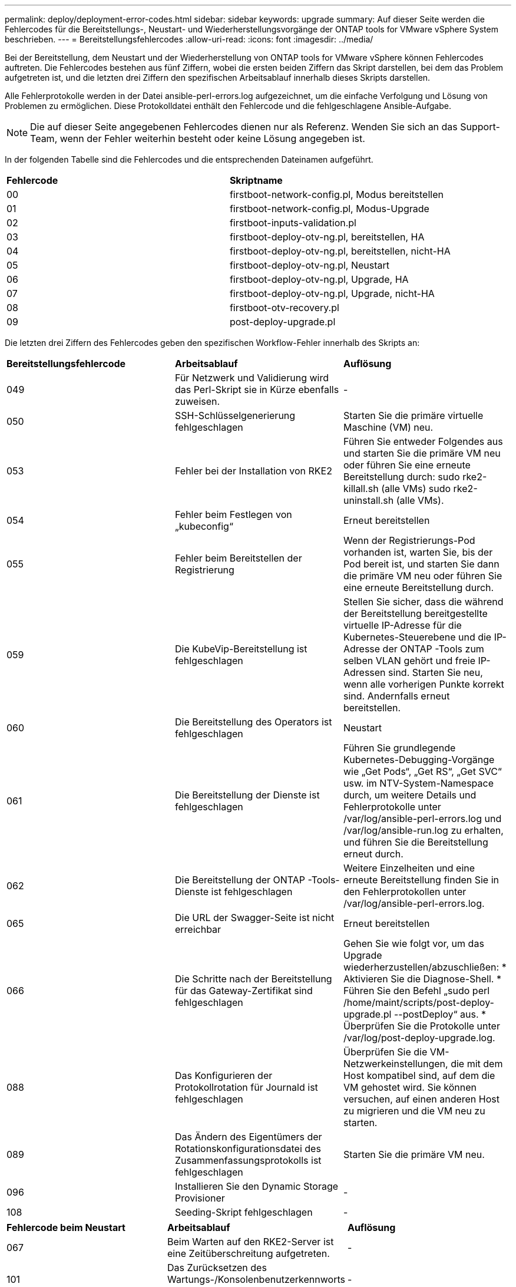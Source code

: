 ---
permalink: deploy/deployment-error-codes.html 
sidebar: sidebar 
keywords: upgrade 
summary: Auf dieser Seite werden die Fehlercodes für die Bereitstellungs-, Neustart- und Wiederherstellungsvorgänge der ONTAP tools for VMware vSphere System beschrieben. 
---
= Bereitstellungsfehlercodes
:allow-uri-read: 
:icons: font
:imagesdir: ../media/


[role="lead"]
Bei der Bereitstellung, dem Neustart und der Wiederherstellung von ONTAP tools for VMware vSphere können Fehlercodes auftreten.  Die Fehlercodes bestehen aus fünf Ziffern, wobei die ersten beiden Ziffern das Skript darstellen, bei dem das Problem aufgetreten ist, und die letzten drei Ziffern den spezifischen Arbeitsablauf innerhalb dieses Skripts darstellen.

Alle Fehlerprotokolle werden in der Datei ansible-perl-errors.log aufgezeichnet, um die einfache Verfolgung und Lösung von Problemen zu ermöglichen. Diese Protokolldatei enthält den Fehlercode und die fehlgeschlagene Ansible-Aufgabe.


NOTE: Die auf dieser Seite angegebenen Fehlercodes dienen nur als Referenz.  Wenden Sie sich an das Support-Team, wenn der Fehler weiterhin besteht oder keine Lösung angegeben ist.

In der folgenden Tabelle sind die Fehlercodes und die entsprechenden Dateinamen aufgeführt.

|===


| *Fehlercode* | *Skriptname* 


| 00 | firstboot-network-config.pl, Modus bereitstellen 


| 01 | firstboot-network-config.pl, Modus-Upgrade 


| 02 | firstboot-inputs-validation.pl 


| 03 | firstboot-deploy-otv-ng.pl, bereitstellen, HA 


| 04 | firstboot-deploy-otv-ng.pl, bereitstellen, nicht-HA 


| 05 | firstboot-deploy-otv-ng.pl, Neustart 


| 06 | firstboot-deploy-otv-ng.pl, Upgrade, HA 


| 07 | firstboot-deploy-otv-ng.pl, Upgrade, nicht-HA 


| 08 | firstboot-otv-recovery.pl 


| 09 | post-deploy-upgrade.pl 
|===
Die letzten drei Ziffern des Fehlercodes geben den spezifischen Workflow-Fehler innerhalb des Skripts an:

|===


| *Bereitstellungsfehlercode* | *Arbeitsablauf* | *Auflösung* 


| 049 | Für Netzwerk und Validierung wird das Perl-Skript sie in Kürze ebenfalls zuweisen. | - 


| 050 | SSH-Schlüsselgenerierung fehlgeschlagen | Starten Sie die primäre virtuelle Maschine (VM) neu. 


| 053 | Fehler bei der Installation von RKE2 | Führen Sie entweder Folgendes aus und starten Sie die primäre VM neu oder führen Sie eine erneute Bereitstellung durch: sudo rke2-killall.sh (alle VMs) sudo rke2-uninstall.sh (alle VMs). 


| 054 | Fehler beim Festlegen von „kubeconfig“ | Erneut bereitstellen 


| 055 | Fehler beim Bereitstellen der Registrierung | Wenn der Registrierungs-Pod vorhanden ist, warten Sie, bis der Pod bereit ist, und starten Sie dann die primäre VM neu oder führen Sie eine erneute Bereitstellung durch. 


| 059 | Die KubeVip-Bereitstellung ist fehlgeschlagen | Stellen Sie sicher, dass die während der Bereitstellung bereitgestellte virtuelle IP-Adresse für die Kubernetes-Steuerebene und die IP-Adresse der ONTAP -Tools zum selben VLAN gehört und freie IP-Adressen sind.  Starten Sie neu, wenn alle vorherigen Punkte korrekt sind.  Andernfalls erneut bereitstellen. 


| 060 | Die Bereitstellung des Operators ist fehlgeschlagen | Neustart 


| 061 | Die Bereitstellung der Dienste ist fehlgeschlagen | Führen Sie grundlegende Kubernetes-Debugging-Vorgänge wie „Get Pods“, „Get RS“, „Get SVC“ usw. im NTV-System-Namespace durch, um weitere Details und Fehlerprotokolle unter /var/log/ansible-perl-errors.log und /var/log/ansible-run.log zu erhalten, und führen Sie die Bereitstellung erneut durch. 


| 062 | Die Bereitstellung der ONTAP -Tools-Dienste ist fehlgeschlagen | Weitere Einzelheiten und eine erneute Bereitstellung finden Sie in den Fehlerprotokollen unter /var/log/ansible-perl-errors.log. 


| 065 | Die URL der Swagger-Seite ist nicht erreichbar | Erneut bereitstellen 


| 066 | Die Schritte nach der Bereitstellung für das Gateway-Zertifikat sind fehlgeschlagen | Gehen Sie wie folgt vor, um das Upgrade wiederherzustellen/abzuschließen: * Aktivieren Sie die Diagnose-Shell.  * Führen Sie den Befehl „sudo perl /home/maint/scripts/post-deploy-upgrade.pl --postDeploy“ aus.  * Überprüfen Sie die Protokolle unter /var/log/post-deploy-upgrade.log. 


| 088 | Das Konfigurieren der Protokollrotation für Journald ist fehlgeschlagen | Überprüfen Sie die VM-Netzwerkeinstellungen, die mit dem Host kompatibel sind, auf dem die VM gehostet wird.  Sie können versuchen, auf einen anderen Host zu migrieren und die VM neu zu starten. 


| 089 | Das Ändern des Eigentümers der Rotationskonfigurationsdatei des Zusammenfassungsprotokolls ist fehlgeschlagen | Starten Sie die primäre VM neu. 


| 096 | Installieren Sie den Dynamic Storage Provisioner | - 


| 108 | Seeding-Skript fehlgeschlagen | - 
|===
|===


| *Fehlercode beim Neustart* | *Arbeitsablauf* | *Auflösung* 


| 067 | Beim Warten auf den RKE2-Server ist eine Zeitüberschreitung aufgetreten. | - 


| 101 | Das Zurücksetzen des Wartungs-/Konsolenbenutzerkennworts ist fehlgeschlagen. | - 


| 102 | Beim Zurücksetzen des Wartungs-/Konsolenbenutzerkennworts konnte die Kennwortdatei nicht gelöscht werden. | - 


| 103 | Das neue Wartungs-/Konsolenbenutzerkennwort konnte im Tresor nicht aktualisiert werden. | - 


| 088 | Die Konfiguration der Protokollrotation für Journald ist fehlgeschlagen. | Überprüfen Sie die VM-Netzwerkeinstellungen, die mit dem Host kompatibel sind, auf dem die VM gehostet wird.  Sie können versuchen, auf einen anderen Host zu migrieren und die VM neu zu starten. 


| 089 | Das Ändern des Eigentümers der Rotationskonfigurationsdatei des Zusammenfassungsprotokolls ist fehlgeschlagen. | Starten Sie die VM neu. 
|===